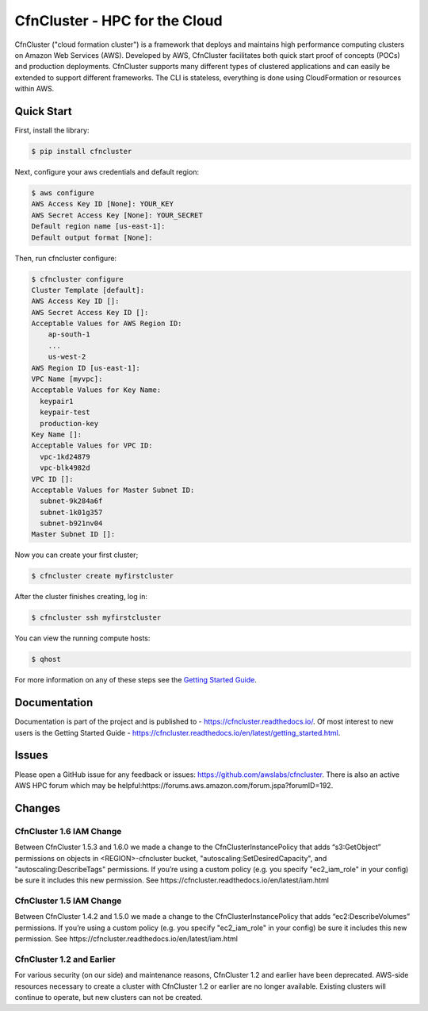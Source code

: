 ==============================
CfnCluster - HPC for the Cloud
==============================

|Build Status| |Version|

.. |Build Status| image:: https://travis-ci.org/awslabs/cfncluster.png?branch=develop
   :target: https://travis-ci.org/awslabs/cfncluster/
   :alt: Build Status
.. |Version| image:: https://badge.fury.io/py/cfncluster.png
    :target: https://badge.fury.io/py/cfncluster

CfnCluster ("cloud formation cluster") is a framework that deploys and
maintains high performance computing clusters on Amazon Web Services
(AWS). Developed by AWS, CfnCluster facilitates both quick start proof
of concepts (POCs) and production deployments. CfnCluster supports
many different types of clustered applications and can easily be
extended to support different frameworks. The CLI is stateless,
everything is done using CloudFormation or resources within AWS.\

Quick Start
-----------
First, install the library:

.. code-block:: sh

    $ pip install cfncluster

Next, configure your aws credentials and default region:

.. code-block:: sh

    $ aws configure
    AWS Access Key ID [None]: YOUR_KEY
    AWS Secret Access Key [None]: YOUR_SECRET
    Default region name [us-east-1]:
    Default output format [None]:

Then, run cfncluster configure:

.. code-block:: ini

  $ cfncluster configure
  Cluster Template [default]:
  AWS Access Key ID []:
  AWS Secret Access Key ID []:
  Acceptable Values for AWS Region ID:
      ap-south-1
      ...
      us-west-2
  AWS Region ID [us-east-1]:
  VPC Name [myvpc]:
  Acceptable Values for Key Name:
    keypair1
    keypair-test
    production-key
  Key Name []:
  Acceptable Values for VPC ID:
    vpc-1kd24879
    vpc-blk4982d
  VPC ID []:
  Acceptable Values for Master Subnet ID:
    subnet-9k284a6f
    subnet-1k01g357
    subnet-b921nv04
  Master Subnet ID []:

Now you can create your first cluster;

.. code-block:: sh

  $ cfncluster create myfirstcluster


After the cluster finishes creating, log in:

.. code-block:: sh

  $ cfncluster ssh myfirstcluster

You can view the running compute hosts:

.. code-block:: sh

  $ qhost

For more information on any of these steps see the `Getting Started Guide`_.

.. _`Getting Started Guide`: https://cfncluster.readthedocs.io/en/latest/getting_started.html

Documentation
-------------

Documentation is part of the project and is published to -
https://cfncluster.readthedocs.io/. Of most interest to new users is
the Getting Started Guide -
https://cfncluster.readthedocs.io/en/latest/getting_started.html.

Issues
------

Please open a GitHub issue for any feedback or issues:
https://github.com/awslabs/cfncluster.  There is also an active AWS
HPC forum which may be helpful:https://forums.aws.amazon.com/forum.jspa?forumID=192.

Changes
-------

CfnCluster 1.6 IAM Change
=========================
Between CfnCluster 1.5.3 and 1.6.0 we made a change to the CfnClusterInstancePolicy that adds “s3:GetObject” permissions on objects in <REGION>-cfncluster bucket, "autoscaling:SetDesiredCapacity", and "autoscaling:DescribeTags" permissions.
If you’re using a custom policy (e.g. you specify "ec2_iam_role" in your config) be sure it includes this new permission. See https://cfncluster.readthedocs.io/en/latest/iam.html

CfnCluster 1.5 IAM Change
=========================
Between CfnCluster 1.4.2 and 1.5.0 we made a change to the CfnClusterInstancePolicy that adds “ec2:DescribeVolumes” permissions. If you’re using a custom policy (e.g. you specify "ec2_iam_role" in your config) be sure it includes this new permission. See https://cfncluster.readthedocs.io/en/latest/iam.html

CfnCluster 1.2 and Earlier
==========================

For various security (on our side) and maintenance reasons, CfnCluster
1.2 and earlier have been deprecated.  AWS-side resources necessary to
create a cluster with CfnCluster 1.2 or earlier are no longer
available.  Existing clusters will continue to operate, but new
clusters can not be created.
